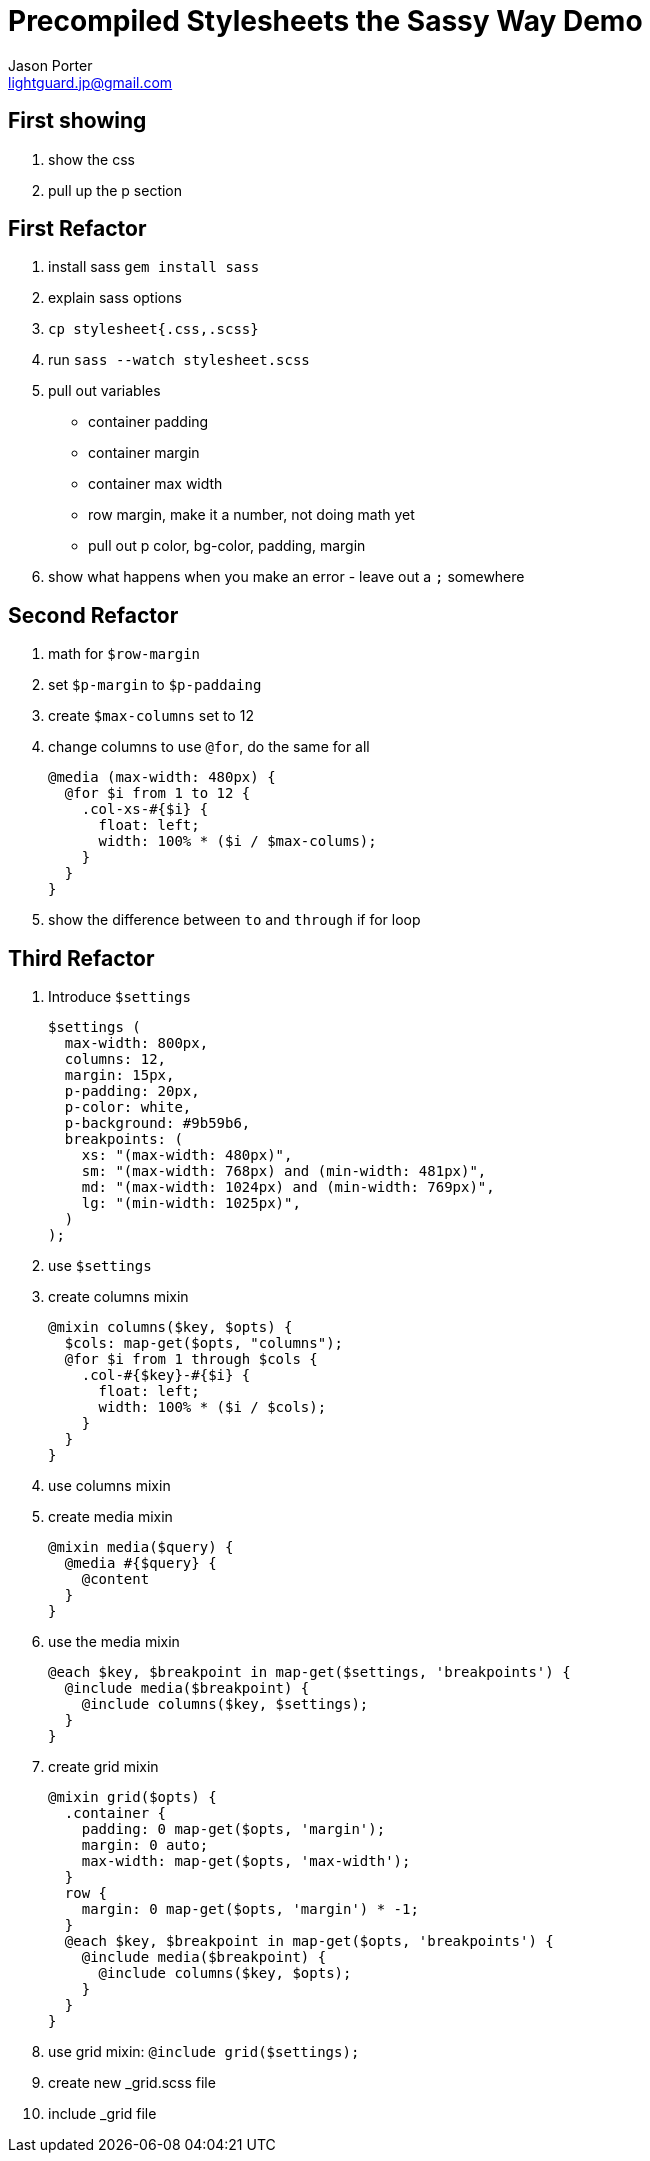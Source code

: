 = Precompiled Stylesheets the Sassy Way Demo
Jason Porter <lightguard.jp@gmail.com>

== First showing

. show the css
. pull up the p section

== First Refactor

. install sass `gem install sass`
. explain sass options
. `cp stylesheet{.css,.scss}`
. run `sass --watch stylesheet.scss`
. pull out variables
+
* container padding
* container margin
* container max width
* row margin, make it a number, not doing math yet
* pull out p color, bg-color, padding, margin
+
. show what happens when you make an error - leave out a `;` somewhere

== Second Refactor

. math for `$row-margin`
. set `$p-margin` to `$p-paddaing` 
. create `$max-columns` set to 12
. change columns to use `@for`, do the same for all
+
``` scss
@media (max-width: 480px) {
  @for $i from 1 to 12 {
    .col-xs-#{$i} {
      float: left;
      width: 100% * ($i / $max-colums);
    }
  }
}
```
+
. show the difference between `to` and `through` if for loop

== Third Refactor

. Introduce `$settings`
+
```scss
$settings (
  max-width: 800px,
  columns: 12,
  margin: 15px,
  p-padding: 20px,
  p-color: white,
  p-background: #9b59b6,
  breakpoints: (
    xs: "(max-width: 480px)",
    sm: "(max-width: 768px) and (min-width: 481px)",
    md: "(max-width: 1024px) and (min-width: 769px)",
    lg: "(min-width: 1025px)",
  )
);
```
. use `$settings`
+
. create columns mixin
+
```scss
@mixin columns($key, $opts) {
  $cols: map-get($opts, "columns"); 
  @for $i from 1 through $cols {
    .col-#{$key}-#{$i} {
      float: left;
      width: 100% * ($i / $cols);
    }
  }
}
```
+
. use columns mixin
. create media mixin
+
```scss
@mixin media($query) {
  @media #{$query} {
    @content
  }
}
```
+
. use the media mixin
+
```scss
@each $key, $breakpoint in map-get($settings, 'breakpoints') {
  @include media($breakpoint) {
    @include columns($key, $settings);
  }
}
```
+
. create grid mixin
+
```scss
@mixin grid($opts) {
  .container {
    padding: 0 map-get($opts, 'margin');
    margin: 0 auto;
    max-width: map-get($opts, 'max-width');
  }
  row {
    margin: 0 map-get($opts, 'margin') * -1;
  } 
  @each $key, $breakpoint in map-get($opts, 'breakpoints') {
    @include media($breakpoint) {
      @include columns($key, $opts);
    }
  }
}
```
+
. use grid mixin: `@include grid($settings);`
. create new _grid.scss file
. include _grid file




